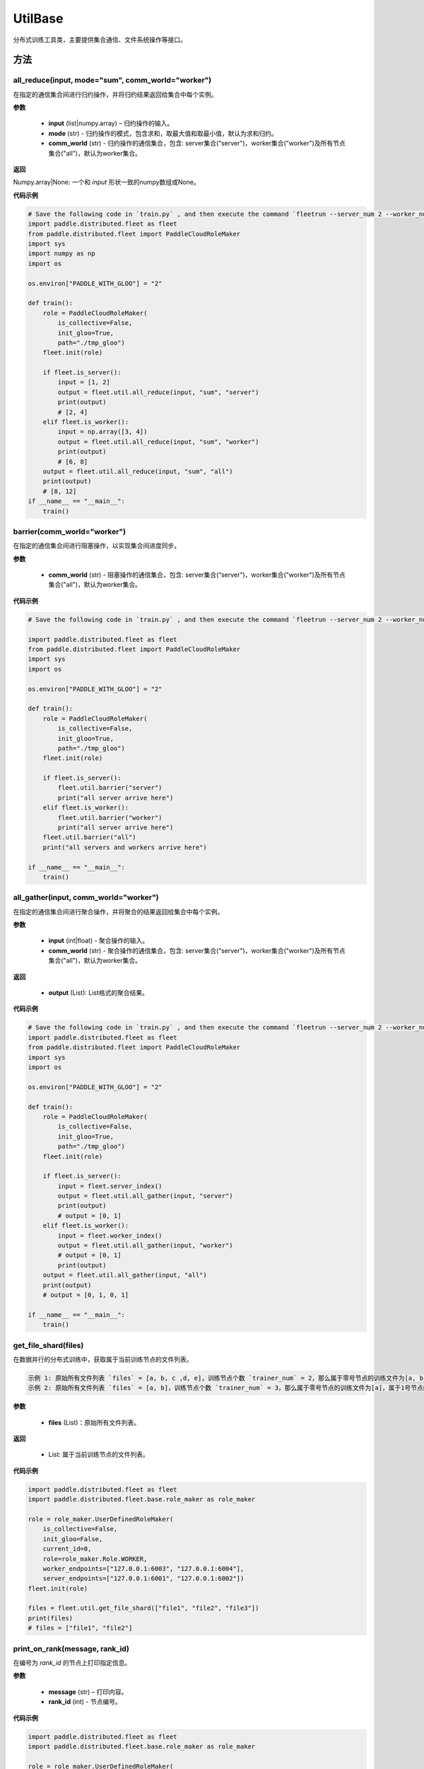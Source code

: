 .. _cn_api_distributed_fleet_UtilBase:

UtilBase
-------------------------------

.. py:class:: paddle.distributed.fleet.UtilBase
分布式训练工具类，主要提供集合通信、文件系统操作等接口。

方法
::::::::::::
all_reduce(input, mode="sum", comm_world="worker")
'''''''''
在指定的通信集合间进行归约操作，并将归约结果返回给集合中每个实例。

**参数**

    - **input** (list|numpy.array) – 归约操作的输入。
    - **mode** (str) - 归约操作的模式，包含求和，取最大值和取最小值，默认为求和归约。
    - **comm_world** (str) - 归约操作的通信集合，包含: server集合(“server")，worker集合("worker")及所有节点集合("all")，默认为worker集合。

**返回**

Numpy.array|None: 一个和 `input` 形状一致的numpy数组或None。

**代码示例**

.. code-block:: python

    # Save the following code in `train.py` , and then execute the command `fleetrun --server_num 2 --worker_num 2 train.py` .
    import paddle.distributed.fleet as fleet
    from paddle.distributed.fleet import PaddleCloudRoleMaker
    import sys
    import numpy as np
    import os
    
    os.environ["PADDLE_WITH_GLOO"] = "2"
    
    def train():
        role = PaddleCloudRoleMaker(
            is_collective=False,
            init_gloo=True,
            path="./tmp_gloo")
        fleet.init(role)
    
        if fleet.is_server():
            input = [1, 2]
            output = fleet.util.all_reduce(input, "sum", "server")
            print(output)
            # [2, 4]
        elif fleet.is_worker():
            input = np.array([3, 4])
            output = fleet.util.all_reduce(input, "sum", "worker")
            print(output)
            # [6, 8]
        output = fleet.util.all_reduce(input, "sum", "all")
        print(output)
        # [8, 12]
    if __name__ == "__main__":
        train()
    
barrier(comm_world="worker")
'''''''''
在指定的通信集合间进行阻塞操作，以实现集合间进度同步。

**参数**

   - **comm_world** (str) - 阻塞操作的通信集合，包含: server集合(“server")，worker集合("worker")及所有节点集合("all")，默认为worker集合。

**代码示例**

.. code-block:: python

    # Save the following code in `train.py` , and then execute the command `fleetrun --server_num 2 --worker_num 2 train.py` .

    import paddle.distributed.fleet as fleet
    from paddle.distributed.fleet import PaddleCloudRoleMaker
    import sys
    import os

    os.environ["PADDLE_WITH_GLOO"] = "2"
    
    def train():
        role = PaddleCloudRoleMaker(
            is_collective=False,
            init_gloo=True,
            path="./tmp_gloo")
        fleet.init(role)

        if fleet.is_server():
            fleet.util.barrier("server")
            print("all server arrive here")
        elif fleet.is_worker():
            fleet.util.barrier("worker")
            print("all server arrive here")
        fleet.util.barrier("all")
        print("all servers and workers arrive here")

    if __name__ == "__main__":
        train()

all_gather(input, comm_world="worker")
'''''''''
在指定的通信集合间进行聚合操作，并将聚合的结果返回给集合中每个实例。

**参数**

   - **input** (int|float) - 聚合操作的输入。
   - **comm_world** (str) - 聚合操作的通信集合，包含: server集合(“server")，worker集合("worker")及所有节点集合("all")，默认为worker集合。

**返回**

   - **output** (List): List格式的聚合结果。

**代码示例**

.. code-block:: python

    # Save the following code in `train.py` , and then execute the command `fleetrun --server_num 2 --worker_num 2 train.py` .
    import paddle.distributed.fleet as fleet
    from paddle.distributed.fleet import PaddleCloudRoleMaker
    import sys
    import os

    os.environ["PADDLE_WITH_GLOO"] = "2"

    def train():
        role = PaddleCloudRoleMaker(
            is_collective=False,
            init_gloo=True,
            path="./tmp_gloo")
        fleet.init(role)

        if fleet.is_server():
            input = fleet.server_index()
            output = fleet.util.all_gather(input, "server")
            print(output)
            # output = [0, 1]
        elif fleet.is_worker():
            input = fleet.worker_index()
            output = fleet.util.all_gather(input, "worker")
            # output = [0, 1]
            print(output)
        output = fleet.util.all_gather(input, "all")
        print(output)
        # output = [0, 1, 0, 1]

    if __name__ == "__main__":
        train()

get_file_shard(files)
'''''''''
在数据并行的分布式训练中，获取属于当前训练节点的文件列表。

.. code-block:: text

    示例 1: 原始所有文件列表 `files` = [a, b, c ,d, e]，训练节点个数 `trainer_num` = 2，那么属于零号节点的训练文件为[a, b, c]，属于1号节点的训练文件为[d, e]。
    示例 2: 原始所有文件列表 `files` = [a, b]，训练节点个数 `trainer_num` = 3，那么属于零号节点的训练文件为[a]，属于1号节点的训练文件为[b]，属于2号节点的训练文件为[]。

**参数**

    - **files** (List)：原始所有文件列表。

**返回**

    - List: 属于当前训练节点的文件列表。

**代码示例**

.. code-block:: python

    import paddle.distributed.fleet as fleet
    import paddle.distributed.fleet.base.role_maker as role_maker

    role = role_maker.UserDefinedRoleMaker(
        is_collective=False,
        init_gloo=False,
        current_id=0,
        role=role_maker.Role.WORKER,
        worker_endpoints=["127.0.0.1:6003", "127.0.0.1:6004"],
        server_endpoints=["127.0.0.1:6001", "127.0.0.1:6002"])
    fleet.init(role)

    files = fleet.util.get_file_shard(["file1", "file2", "file3"])
    print(files)
    # files = ["file1", "file2"]

print_on_rank(message, rank_id)
'''''''''

在编号为 `rank_id` 的节点上打印指定信息。

**参数**

    - **message** (str) – 打印内容。
    - **rank_id** (int) - 节点编号。

**代码示例**

.. code-block:: python

    import paddle.distributed.fleet as fleet
    import paddle.distributed.fleet.base.role_maker as role_maker

    role = role_maker.UserDefinedRoleMaker(
        is_collective=False,
        init_gloo=False,
        current_id=0,
        role=role_maker.Role.WORKER,
        worker_endpoints=["127.0.0.1:6003", "127.0.0.1:6004"],
        server_endpoints=["127.0.0.1:6001", "127.0.0.1:6002"])
    fleet.init(role)

    fleet.util.print_on_rank("I'm worker 0", 0)
